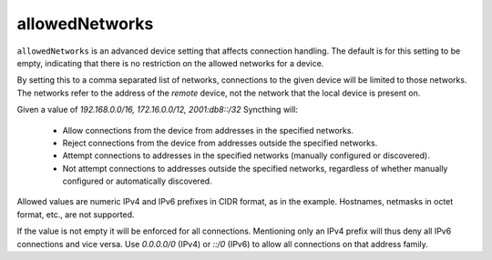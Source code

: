 allowedNetworks
===============

``allowedNetworks`` is an advanced device setting that affects connection
handling. The default is for this setting to be empty, indicating that there
is no restriction on the allowed networks for a device.

By setting this to a comma separated list of networks, connections to the
given device will be limited to those networks. The networks refer to the
address of the *remote* device, not the network that the local device is
present on.

Given a value of `192.168.0.0/16, 172.16.0.0/12, 2001:db8::/32` Syncthing will:

 - Allow connections from the device from addresses in the specified
   networks.

 - Reject connections from the device from addresses outside the specified
   networks.

 - Attempt connections to addresses in the specified networks (manually
   configured or discovered).

 - Not attempt connections to addresses outside the specified networks,
   regardless of whether manually configured or automatically discovered.

Allowed values are numeric IPv4 and IPv6 prefixes in CIDR format, as in the
example. Hostnames, netmasks in octet format, etc., are not supported.

If the value is not empty it will be enforced for all connections.
Mentioning only an IPv4 prefix will thus deny all IPv6 connections and vice
versa. Use `0.0.0.0/0` (IPv4) or `::/0` (IPv6) to allow all connections on
that address family.
